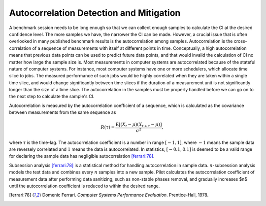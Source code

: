 ========================================
Autocorrelation Detection and Mitigation
========================================

A benchmark session needs to be long enough so that we can collect
enough samples to calculate the CI at the desired confidence
level. The more samples we have, the narrower the CI can be
made. However, a crucial issue that is often overlooked in many
published benchmark results is the autocorrelation among
samples. Autocorrelation is the cross-correlation of a sequence of
measurements with itself at different points in time. Conceptually, a
high autocorrelation means that previous data points can be used to
predict future data points, and that would invalid the calculation of
CI no matter how large the sample size is. Most measurements in
computer systems are autocorrelated because of the stateful nature of
computer systems. For instance, most computer systems have one or more
schedulers, which allocate time slice to jobs. The measured
performance of such jobs would be highly correlated when they are
taken within a single time slice, and would change significantly
between time slices if the duration of a measurement unit is not
significantly longer than the size of a time slice. The
autocorrelation in the samples must be properly handled before we can
go on to the next step to calculate the sample's CI.

Autocorrelation is measured by the autocorrelation coefficient of a
sequence, which is calculated as the covariance between measurements
from the same sequence as

.. math::

    R(\tau) = \frac{\operatorname{E}[(X_t - \mu)(X_{t+\tau} - \mu)]}{\sigma^2},

where :math:`\tau` is the time-lag. The autocorrelation coefficient is
a number in range :math:`[-1,1]`, where :math:`-1` means the sample
data are reversely correlated and :math:`1` means the data is
autocorrelated. In statistics, :math:`[-0.1, 0.1]` is deemed to be a
valid range for declaring the sample data has negligible
autocorrelation [ferrari:78]_.

Subsession analysis [ferrari:78]_ is a statistical method for handling
autocorrelation in sample data. :math:`n`-subsession analysis models
the test data and combines every :math:`n` samples into a new
sample. Pilot calculates the autocorrelation coefficient of
measurement data after performing data sanitizing, such as non-stable
phases removal, and gradually increases $n$ until the autocorrelation
coefficient is reduced to within the desired range.

.. [ferrari:78] Domenic Ferrari. *Computer Systems Performance
                Evaluation*. Prentice-Hall, 1978.

